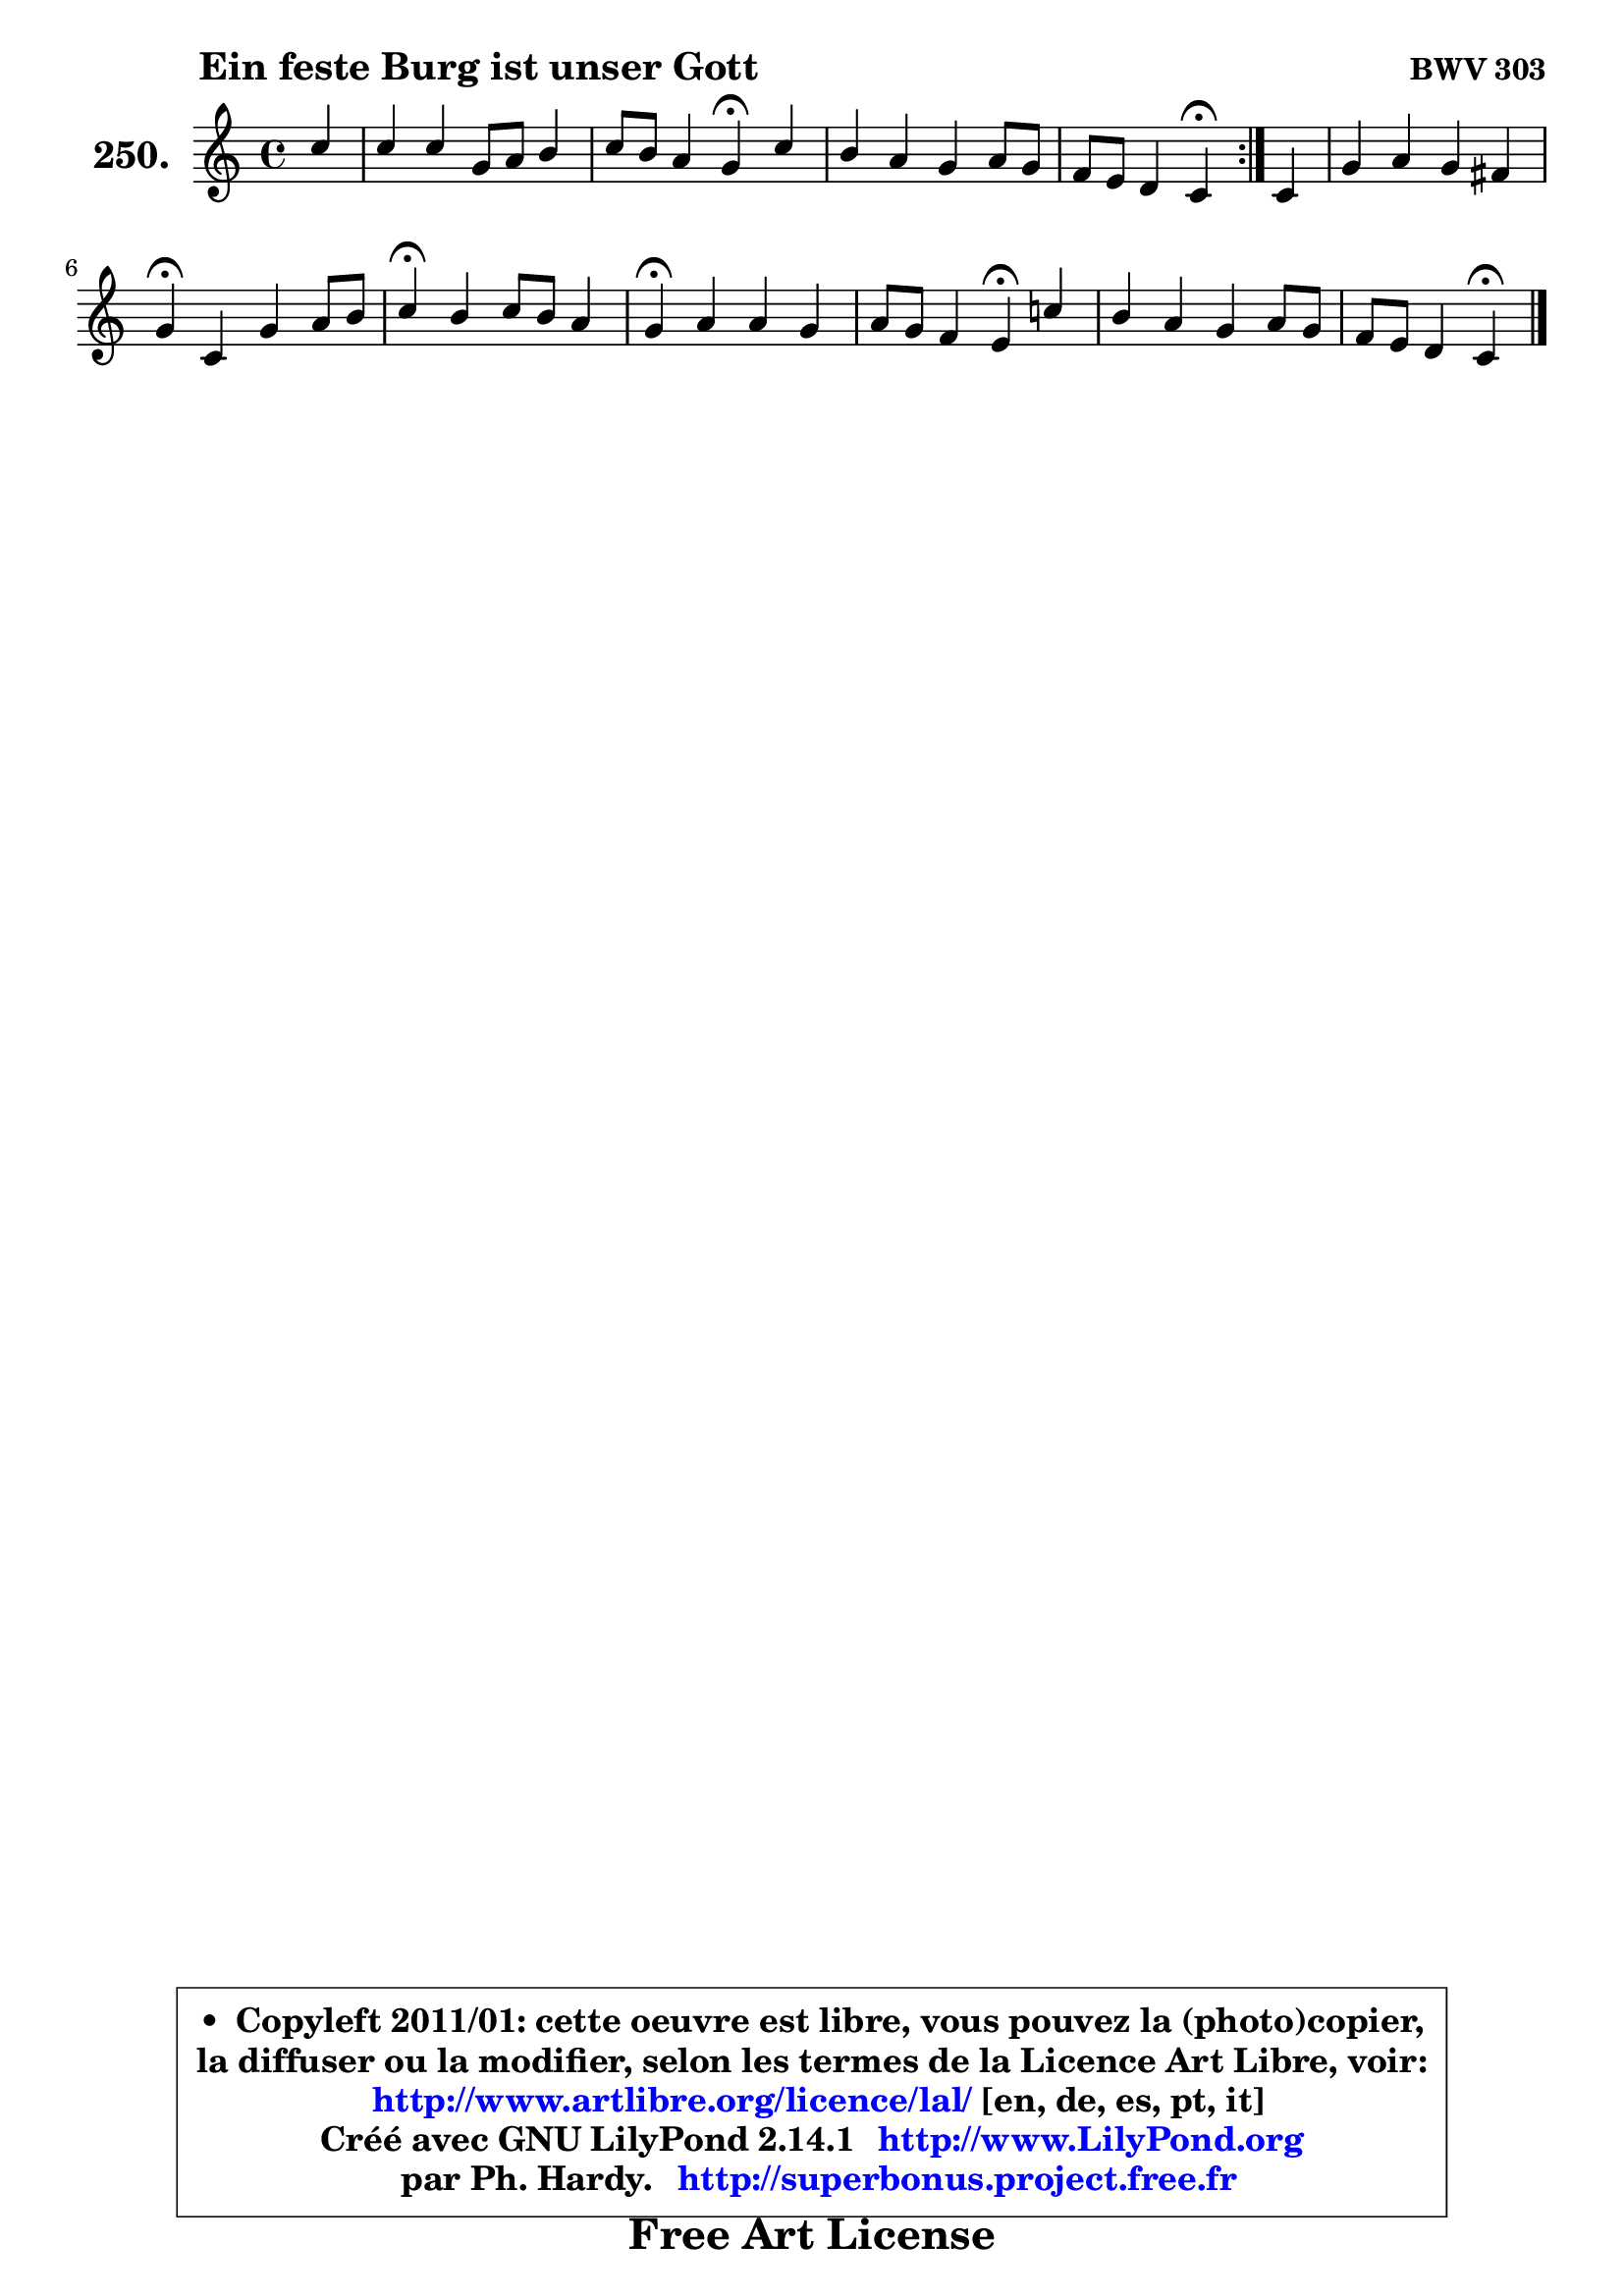 
\version "2.14.1"

    \paper {
%	system-system-spacing #'padding = #0.1
%	score-system-spacing #'padding = #0.1
%	ragged-bottom = ##f
%	ragged-last-bottom = ##f
	}

    \header {
      opus = \markup { \bold "BWV 303" }
      piece = \markup { \hspace #9 \fontsize #2 \bold "Ein feste Burg ist unser Gott" }
      maintainer = "Ph. Hardy"
      maintainerEmail = "superbonus.project@free.fr"
      lastupdated = "2011/Jul/20"
      tagline = \markup { \fontsize #3 \bold "Free Art License" }
      copyright = \markup { \fontsize #3  \bold   \override #'(box-padding .  1.0) \override #'(baseline-skip . 2.9) \box \column { \center-align { \fontsize #-2 \line { • \hspace #0.5 Copyleft 2011/01: cette oeuvre est libre, vous pouvez la (photo)copier, } \line { \fontsize #-2 \line {la diffuser ou la modifier, selon les termes de la Licence Art Libre, voir: } } \line { \fontsize #-2 \with-url #"http://www.artlibre.org/licence/lal/" \line { \fontsize #1 \hspace #1.0 \with-color #blue http://www.artlibre.org/licence/lal/ [en, de, es, pt, it] } } \line { \fontsize #-2 \line { Créé avec GNU LilyPond 2.14.1 \with-url #"http://www.LilyPond.org" \line { \with-color #blue \fontsize #1 \hspace #1.0 \with-color #blue http://www.LilyPond.org } } } \line { \hspace #1.0 \fontsize #-2 \line {par Ph. Hardy. } \line { \fontsize #-2 \with-url #"http://superbonus.project.free.fr" \line { \fontsize #1 \hspace #1.0 \with-color #blue http://superbonus.project.free.fr } } } } } }

	  }

  guidemidi = {
	\repeat volta 2 {
        r4 |
        R1 |
        r2 \tempo 4 = 30 r4 \tempo 4 = 78 r4 |
        R1 |
        r2 \tempo 4 = 30 r4 \tempo 4 = 78 } %fin du repeat
        r4 |
        R1 |
        \tempo 4 = 30 r4 \tempo 4 = 78 r2. |
        \tempo 4 = 30 r4 \tempo 4 = 78 r2. |
        \tempo 4 = 30 r4 \tempo 4 = 78 r2. |
        r2 \tempo 4 = 30 r4 \tempo 4 = 78 r4 |
        R1 |
        r2 \tempo 4 = 30 r4 
	}

  upper = {
\displayLilyMusic \transpose d c {
	\time 4/4
	\key d \major
	\clef treble
	\partial 4
	\voiceOne
	<< { 
	% SOPRANO
	\set Voice.midiInstrument = "acoustic grand"
	\relative c'' {
	\repeat volta 2 {
        d4 |
        d4 d a8 b cis4 |
        d8 cis b4 a\fermata d4 |
        cis4 b a b8 a |
        g8 fis e4 d\fermata } %fin du repeat
        d4 |
        a'4 b a gis |
        a4\fermata d, a' b8 cis |
        d4\fermata cis d8 cis b4 |
        a4\fermata b b a |
        b8 a g4 fis\fermata d'! |
        cis4 b a b8 a |
        g8 fis e4 d4\fermata
        \bar "|."
	} % fin de relative
	}

%	\context Voice="1" { \voiceTwo 
%	% ALTO
%	\set Voice.midiInstrument = "acoustic grand"
%	\relative c'' {
%	\repeat volta 2 {
%        a4 |
%        a8 g fis g a8 fis g a |
%        fis8 e d e cis4 fis |
%        e8 fis g4 fis8 e d4 |
%        d4 cis a } %fin du repeat
%        d4 |
%        cis8 fis e4 cis8 d b4 |
%        a4 d d g8 g |
%        fis4 fis fis16 gis a8 a gis |
%        a4 g! g fis |
%        fis4 e dis fis8 gis |
%        a4 g! g fis8 e |
%        d4 cis a4
%        \bar "|."
%	} % fin de relative
%	\oneVoice
%	} >>
 >>
}
	}

    lower = {
\transpose d c {
	\time 4/4
	\key d \major
	\clef bass
	\partial 4
	\voiceOne
	<< { 
	% TENOR
	\set Voice.midiInstrument = "acoustic grand"
	\relative c' {
	\repeat volta 2 {
        fis8 e |
        d4 c8 b d4 e |
        a,4 a8 gis a4 fis8 gis! |
        a4 e'8 d cis4 b8 cis |
        d4 a8 g fis4 } %fin du repeat
        fis8 gis |
        a8 d cis b e8 fis e d |
        cis4 fis,8 g a4 e'8 e |
        d4 a b8 e fis e |
        cis4 b8 cis d4 d8 c |
        b4 b b b |
        e4 e e d8 a |
        b4 e,8 a fis4
        \bar "|."
	} % fin de relative
	}
	\context Voice="1" { \voiceTwo 
	% BASS
	\set Voice.midiInstrument = "acoustic grand"
	\relative c' {
	\repeat volta 2 {
        d8 cis |
        b4 a8 g fis4 e |
        d4 e a,\fermata b4 |
        cis8 d e4 fis g8 a |
        b8 g a a, d4\fermata } %fin du repeat
        d8 e |
        fis4 gis a8 d, e4 |
        a,4\fermata b fis' e8 a, |
        d4\fermata fis b,8 cis d e |
        a,4\fermata e' b8 cis d4 |
        dis4 e b\fermata b |
        cis8 d e d cis a d cis |
        b8 g a4 d4\fermata
        \bar "|."
	} % fin de relative
	\oneVoice
	} >>
}
	}


    \score { 

	\new PianoStaff <<
	\set PianoStaff.instrumentName = \markup { \bold \huge "250." }
	\new Staff = "upper" \upper
%	\new Staff = "lower" \lower
	>>

    \layout {
%	ragged-last = ##f
	   }

         } % fin de score

  \score {
\unfoldRepeats { << \guidemidi \upper >> }
    \midi {
    \context {
     \Staff
      \remove "Staff_performer"
               }

     \context {
      \Voice
       \consists "Staff_performer"
                }

     \context { 
      \Score
      tempoWholesPerMinute = #(ly:make-moment 78 4)
		}
	    }
	}



